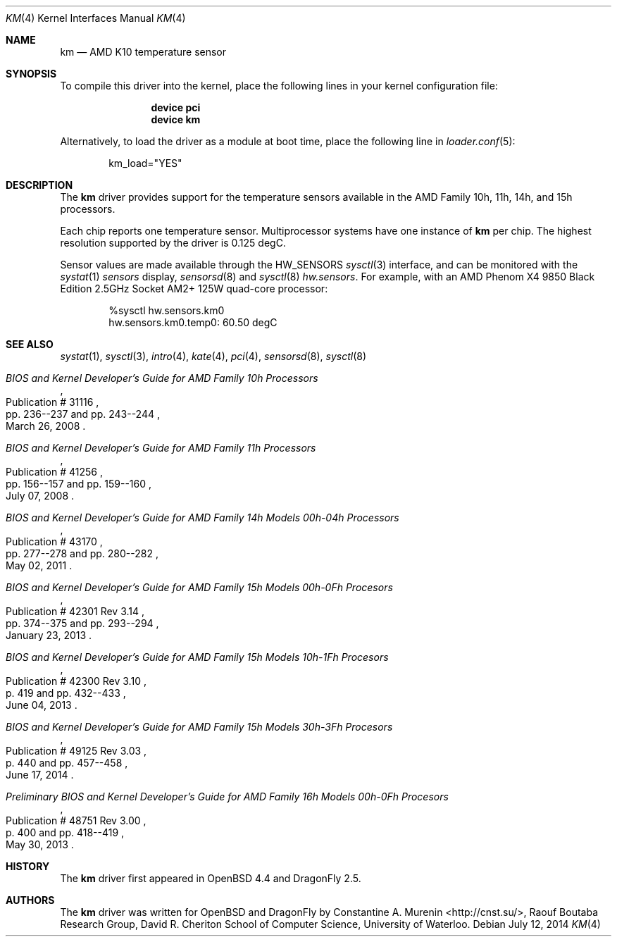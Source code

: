 .\"	$OpenBSD: km.4,v 1.9 2013/07/16 16:05:49 schwarze Exp $
.\"
.\" Copyright (c) 2008/2010 Constantine A. Murenin <cnst+dfly@bugmail.mojo.ru>
.\"
.\" Permission to use, copy, modify, and distribute this software for any
.\" purpose with or without fee is hereby granted, provided that the above
.\" copyright notice and this permission notice appear in all copies.
.\"
.\" THE SOFTWARE IS PROVIDED "AS IS" AND THE AUTHOR DISCLAIMS ALL WARRANTIES
.\" WITH REGARD TO THIS SOFTWARE INCLUDING ALL IMPLIED WARRANTIES OF
.\" MERCHANTABILITY AND FITNESS. IN NO EVENT SHALL THE AUTHOR BE LIABLE FOR
.\" ANY SPECIAL, DIRECT, INDIRECT, OR CONSEQUENTIAL DAMAGES OR ANY DAMAGES
.\" WHATSOEVER RESULTING FROM LOSS OF USE, DATA OR PROFITS, WHETHER IN AN
.\" ACTION OF CONTRACT, NEGLIGENCE OR OTHER TORTIOUS ACTION, ARISING OUT OF
.\" OR IN CONNECTION WITH THE USE OR PERFORMANCE OF THIS SOFTWARE.
.\"
.Dd July 12, 2014
.Dt KM 4
.Os
.Sh NAME
.Nm km
.Nd AMD K10 temperature sensor
.Sh SYNOPSIS
To compile this driver into the kernel,
place the following lines in your
kernel configuration file:
.Bd -ragged -offset indent
.Cd "device pci"
.Cd "device km"
.Ed
.Pp
Alternatively, to load the driver as a
module at boot time, place the following line in
.Xr loader.conf 5 :
.Bd -literal -offset indent
km_load="YES"
.Ed
.Sh DESCRIPTION
The
.Nm
driver provides support for the temperature sensors available in the
AMD Family 10h, 11h, 14h, and 15h processors.
.Pp
Each chip reports one temperature sensor.
Multiprocessor systems have one instance of
.Nm
per chip.
The highest resolution supported by the driver is 0.125 degC.
.Pp
Sensor values are made available through the
.Dv HW_SENSORS
.Xr sysctl 3
interface,
and can be monitored with the
.Xr systat 1
.Ar sensors
display,
.Xr sensorsd 8
and
.Xr sysctl 8
.Ar hw.sensors .
For example, with an
.Tn AMD
.Tn Phenom X4
9850 Black Edition 2.5GHz
.Tn Socket AM2+
125W quad-core processor:
.Bd -literal -offset indent
%sysctl hw.sensors.km0
hw.sensors.km0.temp0: 60.50 degC
.Ed
.Sh SEE ALSO
.Xr systat 1 ,
.Xr sysctl 3 ,
.Xr intro 4 ,
.Xr kate 4 ,
.Xr pci 4 ,
.Xr sensorsd 8 ,
.Xr sysctl 8
.Rs
.%T "BIOS and Kernel Developer's Guide for AMD Family 10h Processors"
.%D March 26, 2008
.%R Publication # 31116
.%P pp. 236--237 and pp. 243--244
.Re
.Rs
.%T "BIOS and Kernel Developer's Guide for AMD Family 11h Processors"
.%D July 07, 2008
.%R Publication # 41256
.%P pp. 156--157 and pp. 159--160
.Re
.Rs
.%T "BIOS and Kernel Developer's Guide for AMD Family 14h Models 00h-04h Processors"
.%D May 02, 2011
.%R Publication # 43170
.%P pp. 277--278 and pp. 280--282
.Re
.Rs
.%T "BIOS and Kernel Developer's Guide for AMD Family 15h Models 00h-0Fh Procesors"
.%D January 23, 2013
.%R Publication # 42301 Rev 3.14
.%P pp. 374--375 and pp. 293--294
.Re
.Rs
.%T "BIOS and Kernel Developer's Guide for AMD Family 15h Models 10h-1Fh Procesors"
.%D June 04, 2013
.%R Publication # 42300 Rev 3.10
.%P p. 419 and pp. 432--433
.Re
.Rs
.%T "BIOS and Kernel Developer's Guide for AMD Family 15h Models 30h-3Fh Procesors"
.%D June 17, 2014
.%R Publication # 49125 Rev 3.03
.%P p. 440 and pp. 457--458
.Re
.Rs
.%T "Preliminary BIOS and Kernel Developer's Guide for AMD Family 16h Models 00h-0Fh Procesors"
.%D May 30, 2013
.%R Publication # 48751 Rev 3.00
.%P p. 400 and pp. 418--419
.Re
.Sh HISTORY
The
.Nm
driver first appeared in
.Ox 4.4
and
.Dx 2.5 .
.Sh AUTHORS
.An -nosplit
The
.Nm
driver was written for
.Ox
and
.Dx
by
.An Constantine A. Murenin Aq Lk http://cnst.su/ ,
Raouf Boutaba Research Group,
David R. Cheriton School of Computer Science,
University of Waterloo.
